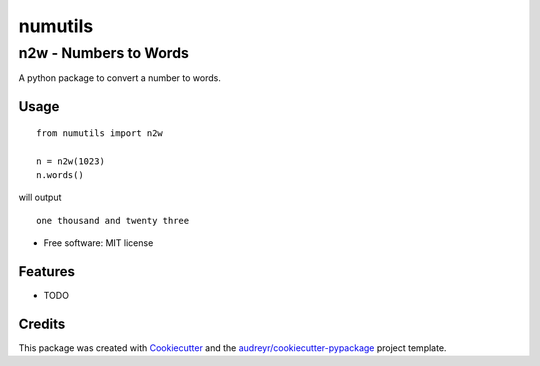 ########
numutils
########


n2w - Numbers to Words
======================

A python package to convert a number to words.

Usage
-----

::

   from numutils import n2w

   n = n2w(1023)
   n.words()

will output

::

   one thousand and twenty three

* Free software: MIT license


Features
--------

* TODO

Credits
-------

This package was created with Cookiecutter_ and the `audreyr/cookiecutter-pypackage`_ project template.

.. _Cookiecutter: https://github.com/audreyr/cookiecutter
.. _`audreyr/cookiecutter-pypackage`: https://github.com/audreyr/cookiecutter-pypackage
